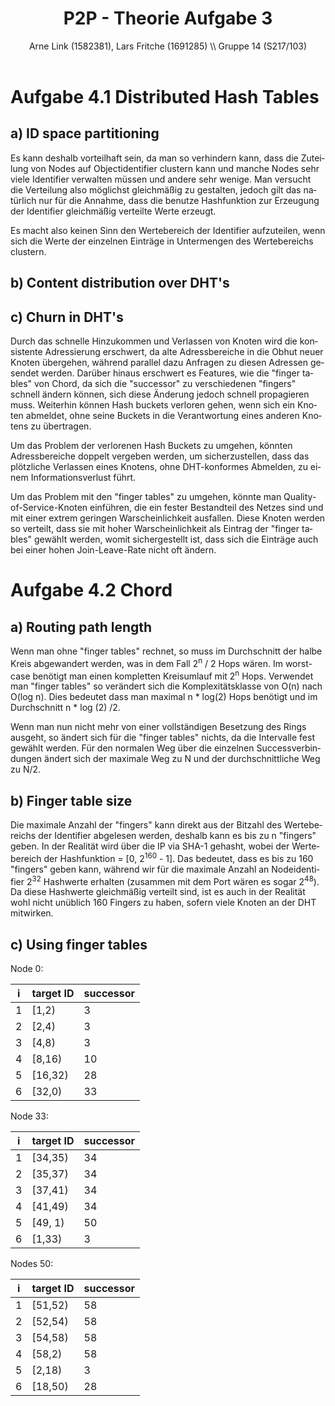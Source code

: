 #+TITLE:                P2P - Theorie Aufgabe 3
#+AUTHOR:               Arne Link (1582381), Lars Fritche (1691285) \\ Gruppe 14 (S217/103)
#+LANGUAGE:             de
#+startup:              koma-article
#+LaTeX_CLASS:          koma-article
#+OPTIONS:              toc:nil
#+LATEX_HEADER:         \renewcommand{\thesubsubsection}{\alph{subsubsection})}

* Aufgabe 4.1 Distributed Hash Tables
** a) ID space partitioning
Es kann deshalb vorteilhaft sein, da man so verhindern kann, dass die Zuteilung von Nodes auf Objectidentifier clustern kann
und manche Nodes sehr viele Identifier verwalten müssen und andere sehr wenige. Man versucht die Verteilung also möglichst
gleichmäßig zu gestalten, jedoch gilt das natürlich nur für die Annahme, dass die benutze Hashfunktion zur Erzeugung
der Identifier gleichmäßig verteilte Werte erzeugt.

Es macht also keinen Sinn den Wertebereich der Identifier aufzuteilen, wenn sich die Werte der einzelnen Einträge
in Untermengen des Wertebereichs clustern.

** b) Content distribution over DHT's

** c) Churn in DHT's
Durch das schnelle Hinzukommen und Verlassen von Knoten wird die konsistente Adressierung erschwert, da alte Adressbereiche
in die Obhut neuer Knoten übergehen, während parallel dazu Anfragen zu diesen Adressen gesendet werden. Darüber hinaus erschwert
es Features, wie die "finger tables" von Chord, da sich die "successor" zu verschiedenen "fingers" schnell ändern können, sich
diese Änderung jedoch schnell propagieren muss. Weiterhin können Hash buckets verloren gehen, wenn sich ein Knoten abmeldet,
ohne seine Buckets in die Verantwortung eines anderen Knotens zu übertragen.

Um das Problem der verlorenen Hash Buckets zu umgehen, könnten Adressbereiche doppelt vergeben werden, um sicherzustellen, dass 
das plötzliche Verlassen eines Knotens, ohne DHT-konformes Abmelden, zu einem Informationsverlust führt.

Um das Problem mit den "finger tables" zu umgehen, könnte man Quality-of-Service-Knoten einführen, die ein fester
Bestandteil des Netzes sind und mit einer extrem geringen Warscheinlichkeit ausfallen. Diese Knoten werden so verteilt,
dass sie mit hoher Warscheinlichkeit als Eintrag der "finger tables" gewählt werden, womit sichergestellt ist, dass sich die Einträge
auch bei einer hohen Join-Leave-Rate nicht oft ändern.

* Aufgabe 4.2 Chord
** a) Routing path length
Wenn man ohne "finger tables" rechnet, so muss im Durchschnitt der halbe Kreis abgewandert werden, was in dem Fall 2^n / 2 Hops wären.
Im worst-case benötigt man einen kompletten Kreisumlauf mit 2^n Hops.
Verwendet man "finger tables" so verändert sich die Komplexitätsklasse von O(n) nach O(log n).
Dies bedeutet dass man maximal n * log(2) Hops benötigt und im Durchschnitt n * log (2) /2.

Wenn man nun nicht mehr von einer vollständigen Besetzung des Rings ausgeht, so ändert sich für die "finger tables"
nichts, da die Intervalle fest gewählt werden. Für den normalen Weg über die einzelnen Successverbindungen
ändert sich der maximale Weg zu N und der durchschnittliche Weg zu N/2.

** b) Finger table size
Die maximale Anzahl der "fingers" kann direkt aus der Bitzahl des Wertebereichs der Identifier abgelesen werden, deshalb kann es
bis zu n "fingers" geben. In der Realität wird über die IP via SHA-1 gehasht, wobei der Wertebereich der Hashfunktion = [0, 2^160 - 1].
Das bedeutet, dass es bis zu 160 "fingers" geben kann, während wir für die maximale Anzahl an Nodeidentifier 2^32 Hashwerte erhalten
(zusammen mit dem Port wären es sogar 2^48). Da diese Hashwerte gleichmäßig verteilt sind, ist es auch in der Realität wohl nicht
unüblich 160 Fingers zu haben, sofern viele Knoten an der DHT mitwirken.

** c) Using finger tables

Node 0: 

|   i   | target ID | successor |
|-------+-----------+-----------|
|   1   | [1,2)     | 3         |
|   2   | [2,4)     | 3         |
|   3   | [4,8)     | 3         |
|   4   | [8,16)    | 10        |
|   5   | [16,32)   | 28        |
|   6   | [32,0)    | 33        |

Node 33:

|   i   | target ID | successor |
|-------+-----------+-----------|
|   1   | [34,35)   | 34        |
|   2   | [35,37)   | 34        |
|   3   | [37,41)   | 34        |
|   4   | [41,49)   | 34        |
|   5   | [49, 1)   | 50        |
|   6   | [1,33)    | 3         |

Nodes 50:
|   i   | target ID | successor |
|-------+-----------+-----------|
|   1   | [51,52)   | 58        |
|   2   | [52,54)   | 58        |
|   3   | [54,58)   | 58        |
|   4   | [58,2)    | 58        |
|   5   | [2,18)    | 3         |
|   6   | [18,50)   | 28        |
